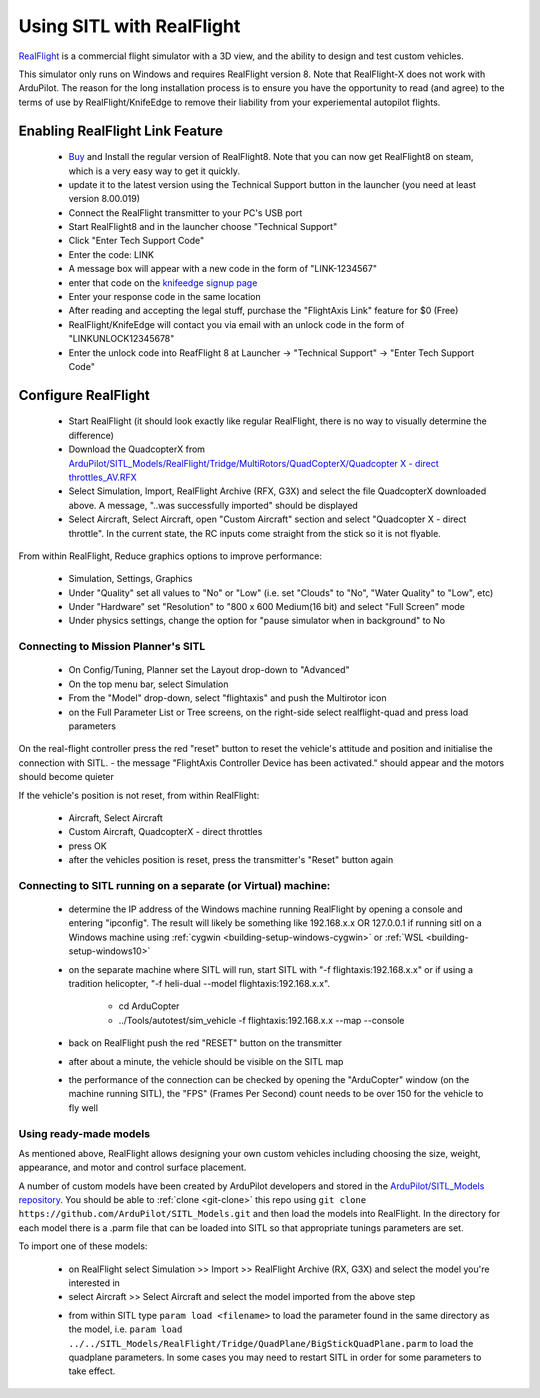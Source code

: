 .. _sitl-with-realflight:

==========================
Using SITL with RealFlight
==========================

.. youtube:: 5XqQ52n_U8M
    :width: 100%

`RealFlight <http://www.realflight.com/>`__ is a commercial flight simulator with a 3D view, and the ability to design and test custom vehicles.

This simulator only runs on Windows and requires RealFlight
version 8. Note that RealFlight-X does not work with ArduPilot.
The reason for the long installation process is to ensure you
have the opportunity to read (and agree) to the terms of use by
RealFlight/KnifeEdge to remove their liability from your
experiemental autopilot flights.

Enabling RealFlight Link Feature
================================

  - `Buy <http://www.realflight.com/where-to-buy.php>`__ and Install the regular version of RealFlight8. Note that you can now get RealFlight8 on steam, which is a very easy way to get it quickly.
  - update it to the latest version using the Technical Support button in the launcher (you need at least version 8.00.019)
  - Connect the RealFlight transmitter to your PC's USB port
  - Start RealFlight8 and in the launcher choose "Technical Support"
  - Click "Enter Tech Support Code"
  - Enter the code: LINK
  - A message box will appear with a new code in the form of "LINK-1234567"
  - enter that code on the `knifeedge signup page <https://www.knifeedge.com/cart/index.php?main_page=product_info&products_id=181>`__
  - Enter your response code in the same location
  - After reading and accepting the legal stuff, purchase the "FlightAxis Link" feature for $0 (Free)
  - RealFlight/KnifeEdge will contact you via email with an unlock code in the form of "LINKUNLOCK12345678"
  - Enter the unlock code into ReafFlight 8 at Launcher -> "Technical Support" -> "Enter Tech Support Code"

Configure RealFlight
====================

  - Start RealFlight (it should look exactly like regular RealFlight, there is no way to visually determine the difference)
  - Download the QuadcopterX from `ArduPilot/SITL_Models/RealFlight/Tridge/MultiRotors/QuadCopterX/Quadcopter X - direct throttles_AV.RFX <https://github.com/ArduPilot/SITL_Models/raw/master/RealFlight/Tridge/MultiRotors/QuadCopterX/Quadcopter%20X%20-%20direct%20throttles_AV.RFX>`__
  - Select Simulation, Import, RealFlight Archive (RFX, G3X) and select the file QuadcopterX downloaded above.  A message, "..was successfully imported" should be displayed
  - Select Aircraft, Select Aircraft, open "Custom Aircraft" section and select "Quadcopter X - direct throttle".  In the current state, the RC inputs come straight from the stick so it is not flyable.

  .. image:: ../images/realflight-select-aircraft.png
    :target: ../_images/realflight-select-aircraft.png

From within RealFlight, Reduce graphics options to improve performance:

  - Simulation, Settings, Graphics
  - Under "Quality" set all values to "No" or "Low" (i.e. set "Clouds" to "No", "Water Quality" to "Low", etc)
  - Under "Hardware" set "Resolution" to "800 x 600 Medium(16 bit) and select "Full Screen" mode
  - Under physics settings, change the option for "pause simulator when in background" to No
   
  .. image:: ../images/realflight-settings-graphics.png
    :target: ../_images/realflight-settings-graphics.png
   
Connecting to Mission Planner's SITL
------------------------------------

  - On Config/Tuning, Planner set the Layout drop-down to "Advanced"
  - On the top menu bar, select Simulation
  - From the "Model" drop-down, select "flightaxis" and push the Multirotor icon
  - on the Full Parameter List or Tree screens, on the right-side select realflight-quad and press load parameters

  .. image:: ../images/realflight-mp-sitl.jpg
    :target: ../_images/realflight-mp-sitl.jpg

On the real-flight controller press the red "reset" button to reset the vehicle's attitude and position and initialise the connection with SITL.
- the message "FlightAxis Controller Device has been activated." should appear and the motors should become quieter

If the vehicle's position is not reset, from within RealFlight:

  - Aircraft, Select Aircraft
  - Custom Aircraft, QuadcopterX - direct throttles
  - press OK
  - after the vehicles position is reset, press the transmitter's "Reset" button again

Connecting to SITL running on a separate (or Virtual) machine:
--------------------------------------------------------------

  - determine the IP address of the Windows machine running RealFlight by opening a console and entering "ipconfig".
    The result will likely be something like 192.168.x.x OR 127.0.0.1 if running sitl on a Windows machine using :ref:`cygwin <building-setup-windows-cygwin>` or :ref:`WSL <building-setup-windows10>`
  - on the separate machine where SITL will run, start SITL with "-f flightaxis:192.168.x.x" or if using a tradition helicopter, "-f heli-dual --model flightaxis:192.168.x.x".

     - cd ArduCopter
     - ../Tools/autotest/sim_vehicle -f flightaxis:192.168.x.x --map --console
  - back on RealFlight push the red "RESET" button on the transmitter
  - after about a minute, the vehicle should be visible on the SITL map
  - the performance of the connection can be checked by opening the "ArduCopter" window (on the machine running SITL), the "FPS" (Frames Per Second) count needs to be over 150 for the vehicle to fly well

Using ready-made models
-----------------------

As mentioned above, RealFlight allows designing your own custom vehicles including choosing the size, weight, appearance, and motor and control surface placement.

A number of custom models have been created by ArduPilot developers and stored in the `ArduPilot/SITL_Models repository <https://github.com/ArduPilot/SITL_Models>`__.
You should be able to :ref:`clone <git-clone>` this repo using ``git clone https://github.com/ArduPilot/SITL_Models.git`` and then load the models into RealFlight.
In the directory for each model there is a .parm file that can be loaded into SITL so that appropriate tunings parameters are set.

To import one of these models:

  - on RealFlight select Simulation >> Import >> RealFlight Archive (RX, G3X) and select the model you're interested in
  - select Aircraft >> Select Aircraft and select the model imported from the above step

  .. image:: ../images/realflight-import-model.png
    :width: 70%
    :target: ../_images/realflight-import-model.png

  - from within SITL type ``param load <filename>``  to load the parameter found in the same directory as the model, i.e. ``param load ../../SITL_Models/RealFlight/Tridge/QuadPlane/BigStickQuadPlane.parm`` to load the quadplane parameters.  In some cases you may need to restart SITL in order for some parameters to take effect.

  .. image:: ../images/realflight-import-parms.png
    :width: 70%
    :target: ../_images/realflight-import-parms.png
